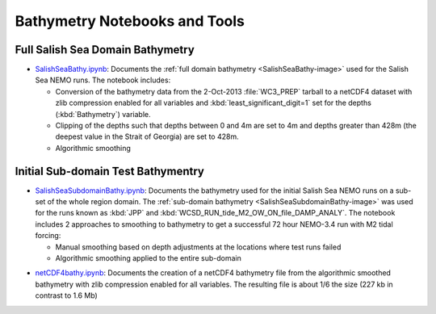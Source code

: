 .. Copyright 2013-2014 The Salish Sea MEOPAR conttributors
.. and The University of British Columbia
..
.. Licensed under the Apache License, Version 2.0 (the "License");
.. you may not use this file except in compliance with the License.
.. You may obtain a copy of the License at
..
..    http://www.apache.org/licenses/LICENSE-2.0
..
.. Unless required by applicable law or agreed to in writing, software
.. distributed under the License is distributed on an "AS IS" BASIS,
.. WITHOUT WARRANTIES OR CONDITIONS OF ANY KIND, either express or implied.
.. See the License for the specific language governing permissions and
.. limitations under the License.


******************************
Bathymetry Notebooks and Tools
******************************

Full Salish Sea Domain Bathymetry
=================================

* `SalishSeaBathy.ipynb`_: Documents the :ref:`full domain bathymetry <SalishSeaBathy-image>` used for the Salish Sea NEMO runs.
  The notebook includes:

  * Conversion of the bathymetry data from the 2-Oct-2013 :file:`WC3_PREP` tarball to a netCDF4 dataset with zlib compression enabled for all variables and :kbd:`least_significant_digit=1` set for the depths
    (:kbd:`Bathymetry`) variable.

  * Clipping of the depths such that depths between 0 and 4m are set to 4m and depths greater than 428m
    (the deepest value in the Strait of Georgia)
    are set to 428m.

  * Algorithmic smoothing

.. _SalishSeaBathy.ipynb: http://nbviewer.ipython.org/urls/bitbucket.org/salishsea/tools/raw/tip/bathymetry/SalishSeaBathy.ipynb


Initial Sub-domain Test Bathymentry
===================================

* `SalishSeaSubdomainBathy.ipynb`_: Documents the bathymetry used for the initial Salish Sea NEMO runs on a sub-set of the whole region domain.
  The :ref:`sub-domain bathymetry <SalishSeaSubdomainBathy-image>` was used for the runs known as :kbd:`JPP` and :kbd:`WCSD_RUN_tide_M2_OW_ON_file_DAMP_ANALY`.
  The notebook includes 2 approaches to smoothing to bathymetry to get a successful 72 hour NEMO-3.4 run with M2 tidal forcing:

  * Manual smoothing based on depth adjustments at the locations where test runs failed
  * Algorithmic smoothing applied to the entire sub-domain

.. _SalishSeaSubdomainBathy.ipynb: http://nbviewer.ipython.org/urls/bitbucket.org/salishsea/tools/raw/tip/bathymetry/SalishSeaSubdomainBathy.ipynb

* `netCDF4bathy.ipynb`_: Documents the creation of a netCDF4 bathymetry file from the algorithmic smoothed bathymetry with zlib compression enabled for all variables.
  The resulting file is about 1/6 the size
  (227 kb in contrast to 1.6 Mb)

.. _netCDF4bathy.ipynb: http://nbviewer.ipython.org/urls/bitbucket.org/salishsea/tools/raw/tip/bathymetry/netCDF4bathy.ipynb
